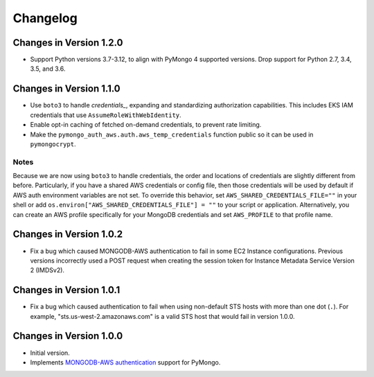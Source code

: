 Changelog
=========

Changes in Version 1.2.0
------------------------

- Support Python versions 3.7-3.12, to align with PyMongo 4 supported versions.
  Drop support for Python 2.7, 3.4, 3.5, and 3.6.

Changes in Version 1.1.0
------------------------

- Use ``boto3`` to handle `credentials_`, expanding and standardizing
  authorization capabilities.  This includes EKS IAM credentials that use
  ``AssumeRoleWithWebIdentity``.
- Enable opt-in caching of fetched on-demand credentials, to prevent rate
  limiting.
- Make the ``pymongo_auth_aws.auth.aws_temp_credentials`` function public
  so it can be used in ``pymongocrypt``.


Notes
.....
Because we are now using ``boto3`` to handle credentials, the order and
locations of credentials are slightly different from before.  Particularly,
if you have a shared AWS credentials or config file,
then those credentials will be used by default if AWS auth environment
variables are not set.  To override this behavior, set
``AWS_SHARED_CREDENTIALS_FILE=""`` in your shell or add
``os.environ["AWS_SHARED_CREDENTIALS_FILE"] = ""`` to your script or
application.  Alternatively, you can create an AWS profile specifically for
your MongoDB credentials and set ``AWS_PROFILE`` to that profile name.

Changes in Version 1.0.2
------------------------

- Fix a bug which caused MONGODB-AWS authentication to fail in some
  EC2 Instance configurations. Previous versions incorrectly used a POST
  request when creating the session token for Instance Metadata Service
  Version 2 (IMDSv2).

Changes in Version 1.0.1
------------------------

- Fix a bug which caused authentication to fail when using non-default
  STS hosts with more than one dot (``.``). For example,
  "sts.us-west-2.amazonaws.com" is a valid STS host that would fail in
  version 1.0.0.

Changes in Version 1.0.0
------------------------

- Initial version.
- Implements `MONGODB-AWS authentication`_ support for PyMongo.

.. _credentials:
   https://boto3.amazonaws.com/v1/documentation/api/latest/guide/credentials.html

.. _MONGODB-AWS authentication:
   https://github.com/mongodb/specifications/blob/8f16c36/source/auth/auth.rst#mongodb-aws
